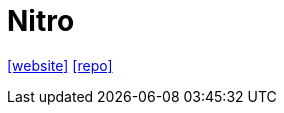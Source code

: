 = Nitro
:url-website: https://nitro.build/
:url-repo: https://github.com/nitrojs/nitro

{url-website}[[website\]]
{url-repo}[[repo\]]
